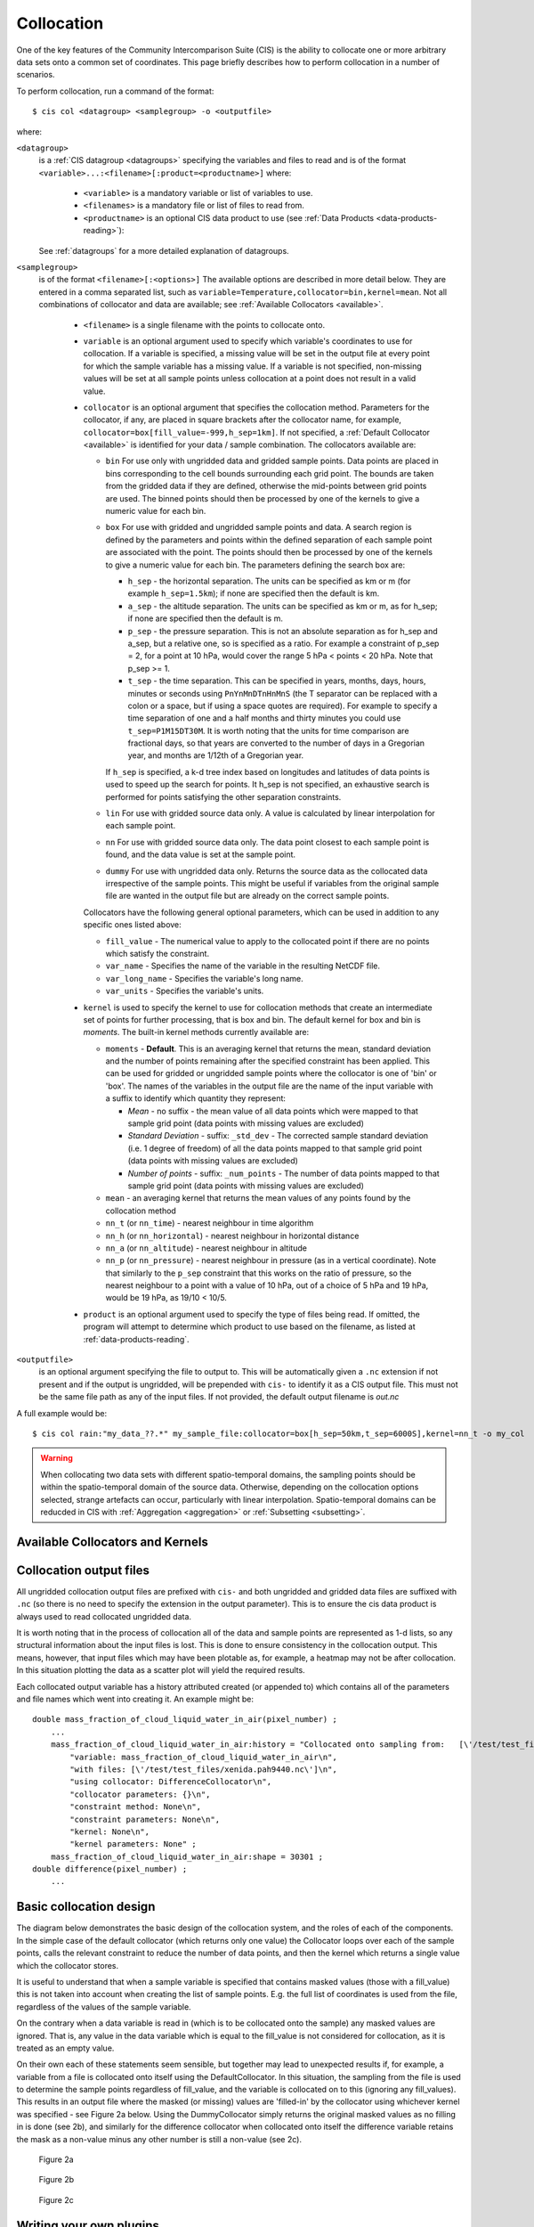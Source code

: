.. |nbsp| unicode:: 0xA0 

===========
Collocation
===========

One of the key features of the Community Intercomparison Suite (CIS) is the ability to collocate one or
more arbitrary data sets onto a common set of coordinates. This page briefly describes how to perform collocation
in a number of scenarios.

To perform collocation, run a command of the format::

  $ cis col <datagroup> <samplegroup> -o <outputfile>

where:

``<datagroup>``
  is a :ref:`CIS datagroup <datagroups>` specifying the variables and files to read and is of the format
  ``<variable>...:<filename>[:product=<productname>]`` where:

    * ``<variable>`` is a mandatory variable or list of variables to use.
    * ``<filenames>`` is a mandatory file or list of files to read from.
    * ``<productname>`` is an optional CIS data product to use (see :ref:`Data Products <data-products-reading>`):

  See :ref:`datagroups` for a more detailed explanation of datagroups.

``<samplegroup>``
  is of the format ``<filename>[:<options>]`` The available options are described in more detail below. They are entered
  in a comma separated list, such as ``variable=Temperature,collocator=bin,kernel=mean``. Not all combinations of
  collocator and data are available; see :ref:`Available Collocators <available>`.

    * ``<filename>`` is a single filename with the points to collocate onto.

    * ``variable`` is an optional argument used to specify which variable's coordinates to use for collocation.
      If a variable is specified, a missing value will be set in the output file at every point for which the sample
      variable has a missing value. If a variable is not specified, non-missing values will be set at all sample points
      unless collocation at a point does not result in a valid value.

    * ``collocator`` is an optional argument that specifies the collocation method. Parameters for the collocator, if any,
      are placed in square brackets after the collocator name, for example, ``collocator=box[fill_value=-999,h_sep=1km]``.
      If not specified, a :ref:`Default Collocator <available>` is identified for your data / sample combination.
      The collocators available are:

      * ``bin`` For use only with ungridded data and gridded sample points. Data points are placed in bins corresponding
        to the cell bounds surrounding each grid point. The bounds are taken from the gridded data if they are defined,
        otherwise the mid-points between grid points are used. The binned points should then be processed by one of the
        kernels to give a numeric value for each bin.

      * ``box`` For use with gridded and ungridded sample points and data. A search region is defined by the parameters
        and points within the defined separation of each sample point are associated with the point. The points should
        then be processed by one of the kernels to give a numeric value for each bin. The parameters defining the search box are:

        * ``h_sep`` - the horizontal separation. The units can be specified as km or m (for example ``h_sep=1.5km``); if
          none are specified then the default is km.
        * ``a_sep`` - the altitude separation. The units can be specified as km or m, as for h_sep; if none are specified
          then the default is m.
        * ``p_sep`` - the pressure separation. This is not an absolute separation as for h_sep and a_sep, but a relative
          one, so is specified as a ratio. For example a constraint of p_sep = 2, for a point at 10 hPa, would cover the
          range 5 hPa < points < 20 hPa. Note that p_sep >= 1.
        * ``t_sep`` - the time separation. This can be specified in years, months, days, hours, minutes or seconds using
          ``PnYnMnDTnHnMnS`` (the T separator can be replaced with a colon or a space, but if using a space quotes are
          required). For example to specify a time separation of one and a half months and thirty minutes you could use
          ``t_sep=P1M15DT30M``. It is worth noting that the units for time comparison are fractional days, so that
          years are converted to the number of days in a Gregorian year, and months are 1/12th of a Gregorian year.

        If ``h_sep`` is specified, a k-d tree index based on longitudes and latitudes of data points is used to speed up
        the search for points. It h_sep is not specified, an exhaustive search is performed for points satisfying the
        other separation constraints.

      * ``lin`` For use with gridded source data only. A value is calculated by linear interpolation for each sample point.

      * ``nn`` For use with gridded source data only. The data point closest to each sample point is found, and the
        data value is set at the sample point.

      * ``dummy`` For use with ungridded data only. Returns the source data as the collocated data irrespective of the
        sample points. This might be useful if variables from the original sample file are wanted in the output file but
        are already on the correct sample points.

      Collocators have the following general optional parameters, which can be used in addition to any specific ones listed above:

      * ``fill_value`` - The numerical value to apply to the collocated point if there are no points which satisfy the constraint.
      * ``var_name`` - Specifies the name of the variable in the resulting NetCDF file.
      * ``var_long_name`` - Specifies the variable's long name.
      * ``var_units`` - Specifies the variable's units.

    * ``kernel`` is used to specify the kernel to use for collocation methods that create an intermediate set of points for
      further processing, that is box and bin. The default kernel for box and bin is *moments*. The built-in kernel
      methods currently available are:

      * ``moments`` - **Default**. This is an averaging kernel that returns the mean, standard deviation and the number of points remaining after
        the specified constraint has been applied. This can be used for gridded or ungridded sample points where the
        collocator is one of 'bin' or 'box'. The names of the variables in the output file are the name of the input
        variable with a suffix to identify which quantity they represent:

        * *Mean* - no suffix - the mean value of all data points which were mapped to that sample grid point
          (data points with missing values are excluded)

        * *Standard Deviation* - suffix: ``_std_dev`` - The corrected sample standard deviation (i.e. 1 degree of
          freedom) of all the data points mapped to that sample grid point (data points with missing values are excluded)

        * *Number of points* - suffix: ``_num_points`` - The number of data points mapped to that sample grid point
          (data points with missing values are excluded)

      * ``mean`` - an averaging kernel that returns the mean values of any points found by the collocation method
      * ``nn_t`` (or ``nn_time``) - nearest neighbour in time algorithm
      * ``nn_h`` (or ``nn_horizontal``) - nearest neighbour in horizontal distance
      * ``nn_a`` (or ``nn_altitude``) - nearest neighbour in altitude
      * ``nn_p`` (or ``nn_pressure``) - nearest neighbour in pressure (as in a vertical coordinate). Note that similarly to the
        ``p_sep`` constraint that this works on the ratio of pressure, so the nearest neighbour to a point with a value of
        10 hPa, out of a choice of 5 hPa and 19 hPa, would be 19 hPa, as 19/10 < 10/5.

    * ``product`` is an optional argument used to specify the type of files being read. If omitted, the program will
      attempt to determine which product to use based on the filename, as listed at :ref:`data-products-reading`.

``<outputfile>``
  is an optional argument specifying the file to output to. This will be automatically given a ``.nc`` extension if not
  present and if the output is ungridded, will be prepended with ``cis-`` to identify it as a CIS output file. This must
  not be the same file path as any of the input files. If not provided, the default output filename is *out.nc*

A full example would be::

  $ cis col rain:"my_data_??.*" my_sample_file:collocator=box[h_sep=50km,t_sep=6000S],kernel=nn_t -o my_col

.. warning:: When collocating two data sets with different spatio-temporal domains, the sampling points should be
    within the spatio-temporal domain of the source data. Otherwise, depending on the collocation options selected,
    strange artefacts can occur, particularly with linear interpolation. Spatio-temporal domains can be reducded in
    CIS with :ref:`Aggregation <aggregation>` or :ref:`Subsetting <subsetting>`.


.. _available:

Available Collocators and Kernels
================================

====================== ========================= ================= =================
Collocation type
( data -> sample)      Available Collocators      Default Collocator Default Kernel
====================== ========================= ================= =================
Gridded -> gridded     ``lin``, ``nn``, ``box``  ``lin``           *None*
Ungridded -> gridded   ``bin``, ``box``          ``bin``           ``moments``
Gridded -> ungridded   ``nn``, ``lin``           ``nn``            *None*
Ungridded -> ungridded ``box``                   ``box``           ``moments``
====================== ========================= ================= =================


Collocation output files
=======================

All ungridded collocation output files are prefixed with ``cis-`` and both ungridded and gridded data files are suffixed with ``.nc`` (so there is no need to specify the extension in the output parameter). This is to ensure the cis data product is always used to read collocated ungridded data.

It is worth noting that in the process of collocation all of the data and sample points are represented as 1-d lists, so any structural information about the input files is lost. This is done to ensure consistency in the collocation output. This means, however, that input files which may have been plotable as, for example, a heatmap may not be after collocation. In this situation plotting the data as a scatter plot will yield the required results.

Each collocated output variable has a history attributed created (or appended to) which contains all of the parameters and file names which went into creating it. An example might be::

  double mass_fraction_of_cloud_liquid_water_in_air(pixel_number) ;
      ...
      mass_fraction_of_cloud_liquid_water_in_air:history = "Collocated onto sampling from:   [\'/test/test_files/RF04.20090114.192600_035100.PNI.nc\'] using CIS version V0R4M4\n",
          "variable: mass_fraction_of_cloud_liquid_water_in_air\n",
          "with files: [\'/test/test_files/xenida.pah9440.nc\']\n",
          "using collocator: DifferenceCollocator\n",
          "collocator parameters: {}\n",
          "constraint method: None\n",
          "constraint parameters: None\n",
          "kernel: None\n",
          "kernel parameters: None" ;
      mass_fraction_of_cloud_liquid_water_in_air:shape = 30301 ;
  double difference(pixel_number) ;
      ...

Basic collocation design
=======================

The diagram below demonstrates the basic design of the collocation system, and the roles of each of the components. In the simple case of the default collocator (which returns only one value) the Collocator loops over each of the sample points, calls the relevant constraint to reduce the number of data points, and then the kernel which returns a single value which the collocator stores.

.. image:: img/CollocationDiagram.png
   :width: 600px

It is useful to understand that when a sample variable is specified that contains masked values (those with a fill_value) this is not taken into account when creating the list of sample points. E.g. the full list of coordinates is used from the file, regardless of the values of the sample variable.

On the contrary when a data variable is read in (which is to be collocated onto the sample) any masked values are ignored. That is, any value in the data variable which is equal to the fill_value is not considered for collocation, as it is treated as an empty value.

On their own each of these statements seem sensible, but together may lead to unexpected results if, for example, a variable from a file is collocated onto itself using the DefaultCollocator. In this situation, the sampling from the file is used to determine the sample points regardless of fill_value, and the variable is collocated on to this (ignoring any fill_values). This results in an output file where the masked (or missing) values are 'filled-in' by the collocator using whichever kernel was specified - see Figure 2a below. Using the DummyCollocator simply returns the original masked values as no filling in is done (see 2b), and similarly for the difference collocator when collocated onto itself the difference variable retains the mask as a non-value minus any other number is still a non-value (see 2c).

.. figure:: img/default.png
   :width: 400px

   Figure 2a

.. figure:: img/dummy.png
   :width: 400px

   Figure 2b


.. figure:: img/diff.png
   :width: 400px

   Figure 2c


Writing your own plugins
========================

The collocation framework was designed to make it easy to write your own plugins. Plugins can be written to create
new kernels, new constraint methods and even whole collocation methods. See :ref:`Collocation Design <collocation_design>`
for more details

.. todo:: link to Design wiki
